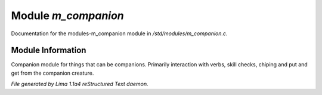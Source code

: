 Module *m_companion*
*********************

Documentation for the modules-m_companion module in */std/modules/m_companion.c*.

Module Information
==================

Companion module for things that can be companions.
Primarily interaction with verbs, skill checks, chiping and put and get from the companion creature.


*File generated by Lima 1.1a4 reStructured Text daemon.*
